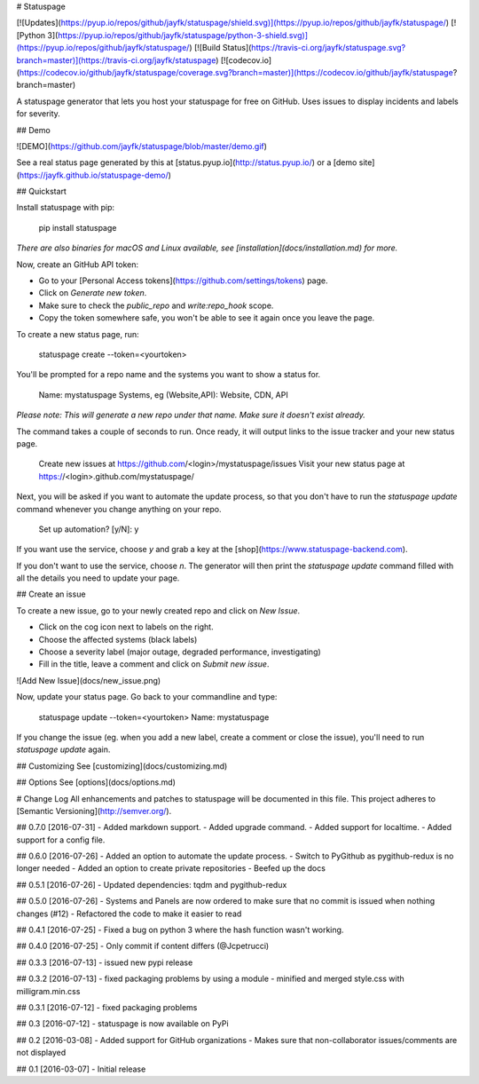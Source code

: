 # Statuspage

[![Updates](https://pyup.io/repos/github/jayfk/statuspage/shield.svg)](https://pyup.io/repos/github/jayfk/statuspage/)
[![Python 3](https://pyup.io/repos/github/jayfk/statuspage/python-3-shield.svg)](https://pyup.io/repos/github/jayfk/statuspage/)
[![Build Status](https://travis-ci.org/jayfk/statuspage.svg?branch=master)](https://travis-ci.org/jayfk/statuspage)
[![codecov.io](https://codecov.io/github/jayfk/statuspage/coverage.svg?branch=master)](https://codecov.io/github/jayfk/statuspage?branch=master)

A statuspage generator that lets you host your statuspage for free on GitHub. Uses 
issues to display incidents and labels for severity. 

## Demo

![DEMO](https://github.com/jayfk/statuspage/blob/master/demo.gif)

See a real status page generated by this at [status.pyup.io](http://status.pyup.io/) or a [demo site](https://jayfk.github.io/statuspage-demo/)

## Quickstart

Install statuspage with pip:

    pip install statuspage

*There are also binaries for macOS and Linux available, see [installation](docs/installation.md) for more.*

Now, create an GitHub API token:

- Go to your [Personal Access tokens](https://github.com/settings/tokens) page.
- Click on `Generate new token`. 
- Make sure to check the `public_repo` and `write:repo_hook` scope. 
- Copy the token somewhere safe, you won't be able to see it again once you leave the page.

To create a new status page, run:

    statuspage create --token=<yourtoken>

You'll be prompted for a repo name and the systems you want to show a status for.

    Name: mystatuspage
    Systems, eg (Website,API): Website, CDN, API

*Please note: This will generate a new repo under that name. Make sure it doesn't exist already.*

The command takes a couple of seconds to run. Once ready, it will output links to the issue tracker and your new status page.

    Create new issues at https://github.com/<login>/mystatuspage/issues
    Visit your new status page at https://<login>.github.com/mystatuspage/

Next, you will be asked if you want to automate the update process, so that you don't have to run
the `statuspage update` command whenever you change anything on your repo. 

    Set up automation? [y/N]: y

If you want use the service, choose `y` and grab a key at the [shop](https://www.statuspage-backend.com). 

If you don't want to use the service, choose `n`. The generator will then print the `statuspage update`
command filled with all the details you need to update your page.

## Create an issue

To create a new issue, go to your newly created repo and click on `New Issue`.

- Click on the cog icon next to labels on the right. 
- Choose the affected systems (black labels)
- Choose a severity label (major outage, degraded performance, investigating)
- Fill in the title, leave a comment and click on `Submit new issue`.

![Add New Issue](docs/new_issue.png)

Now, update your status page. Go back to your commandline and type:

    statuspage update --token=<yourtoken>
    Name: mystatuspage

If you change the issue (eg. when you add a new label, create a comment or close the issue), you'll
need to run `statuspage update` again.

## Customizing
See [customizing](docs/customizing.md)

## Options
See [options](docs/options.md)


# Change Log
All enhancements and patches to statuspage will be documented in this file.
This project adheres to [Semantic Versioning](http://semver.org/).

## 0.7.0 [2016-07-31]
- Added markdown support.
- Added upgrade command.
- Added support for localtime.
- Added support for a config file.

## 0.6.0 [2016-07-26]
- Added an option to automate the update process.
- Switch to PyGithub as pygithub-redux is no longer needed
- Added an option to create private repositories
- Beefed up the docs

## 0.5.1 [2016-07-26]
- Updated dependencies: tqdm and pygithub-redux

## 0.5.0 [2016-07-26]
- Systems and Panels are now ordered to make sure that no commit is issued when nothing changes (#12)
- Refactored the code to make it easier to read

## 0.4.1 [2016-07-25]
- Fixed a bug on python 3 where the hash function wasn't working.

## 0.4.0 [2016-07-25]
- Only commit if content differs (@Jcpetrucci)

## 0.3.3 [2016-07-13]
- issued new pypi release

## 0.3.2 [2016-07-13]
- fixed packaging problems by using a module
- minified and merged style.css with milligram.min.css

## 0.3.1 [2016-07-12]
- fixed packaging problems

## 0.3 [2016-07-12]
- statuspage is now available on PyPi

## 0.2 [2016-03-08]
- Added support for GitHub organizations
- Makes sure that non-collaborator issues/comments are not displayed

## 0.1 [2016-03-07]
- Initial release


